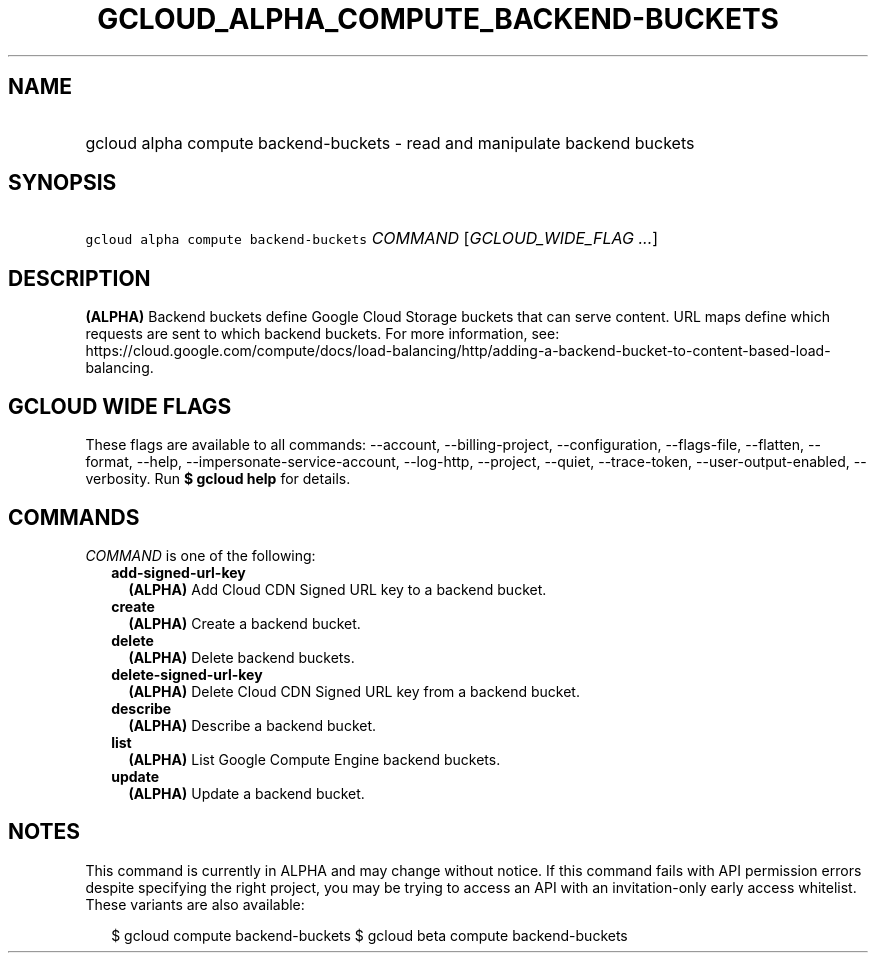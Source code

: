 
.TH "GCLOUD_ALPHA_COMPUTE_BACKEND\-BUCKETS" 1



.SH "NAME"
.HP
gcloud alpha compute backend\-buckets \- read and manipulate backend buckets



.SH "SYNOPSIS"
.HP
\f5gcloud alpha compute backend\-buckets\fR \fICOMMAND\fR [\fIGCLOUD_WIDE_FLAG\ ...\fR]



.SH "DESCRIPTION"

\fB(ALPHA)\fR Backend buckets define Google Cloud Storage buckets that can serve
content. URL maps define which requests are sent to which backend buckets. For
more information, see:
https://cloud.google.com/compute/docs/load\-balancing/http/adding\-a\-backend\-bucket\-to\-content\-based\-load\-balancing.



.SH "GCLOUD WIDE FLAGS"

These flags are available to all commands: \-\-account, \-\-billing\-project,
\-\-configuration, \-\-flags\-file, \-\-flatten, \-\-format, \-\-help,
\-\-impersonate\-service\-account, \-\-log\-http, \-\-project, \-\-quiet,
\-\-trace\-token, \-\-user\-output\-enabled, \-\-verbosity. Run \fB$ gcloud
help\fR for details.



.SH "COMMANDS"

\f5\fICOMMAND\fR\fR is one of the following:

.RS 2m
.TP 2m
\fBadd\-signed\-url\-key\fR
\fB(ALPHA)\fR Add Cloud CDN Signed URL key to a backend bucket.

.TP 2m
\fBcreate\fR
\fB(ALPHA)\fR Create a backend bucket.

.TP 2m
\fBdelete\fR
\fB(ALPHA)\fR Delete backend buckets.

.TP 2m
\fBdelete\-signed\-url\-key\fR
\fB(ALPHA)\fR Delete Cloud CDN Signed URL key from a backend bucket.

.TP 2m
\fBdescribe\fR
\fB(ALPHA)\fR Describe a backend bucket.

.TP 2m
\fBlist\fR
\fB(ALPHA)\fR List Google Compute Engine backend buckets.

.TP 2m
\fBupdate\fR
\fB(ALPHA)\fR Update a backend bucket.


.RE
.sp

.SH "NOTES"

This command is currently in ALPHA and may change without notice. If this
command fails with API permission errors despite specifying the right project,
you may be trying to access an API with an invitation\-only early access
whitelist. These variants are also available:

.RS 2m
$ gcloud compute backend\-buckets
$ gcloud beta compute backend\-buckets
.RE

